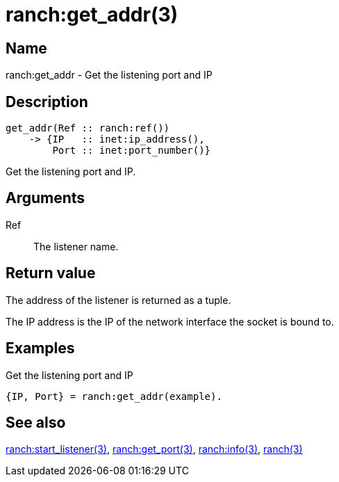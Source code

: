 = ranch:get_addr(3)

== Name

ranch:get_addr - Get the listening port and IP

== Description

[source,erlang]
----
get_addr(Ref :: ranch:ref())
    -> {IP   :: inet:ip_address(),
        Port :: inet:port_number()}
----

Get the listening port and IP.

== Arguments

Ref::

The listener name.

== Return value

The address of the listener is returned as a tuple.

The IP address is the IP of the network interface the
socket is bound to.

== Examples

.Get the listening port and IP
[source,erlang]
----
{IP, Port} = ranch:get_addr(example).
----

== See also

link:man:ranch:start_listener(3)[ranch:start_listener(3)],
link:man:ranch:get_port(3)[ranch:get_port(3)],
link:man:ranch:info(3)[ranch:info(3)],
link:man:ranch(3)[ranch(3)]
